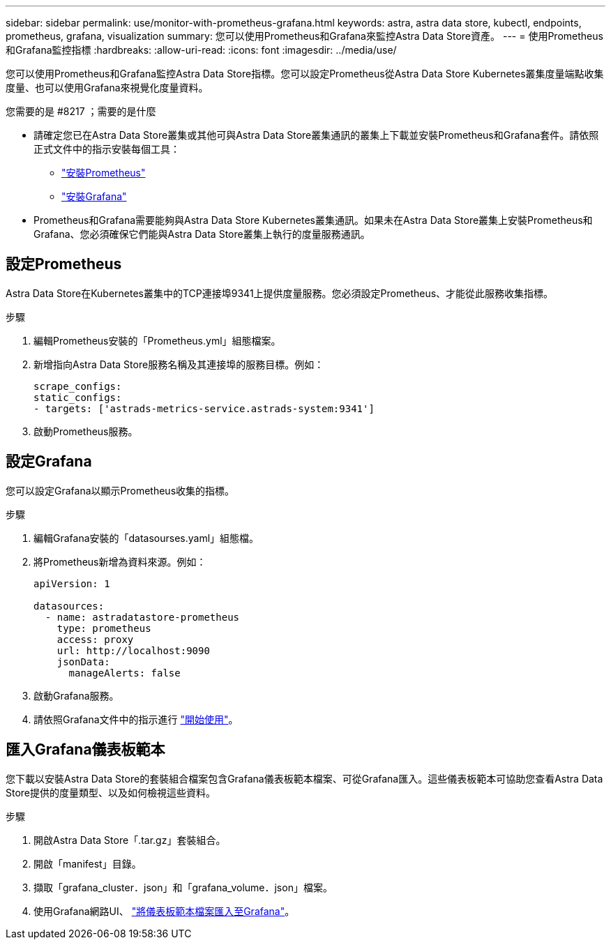 ---
sidebar: sidebar 
permalink: use/monitor-with-prometheus-grafana.html 
keywords: astra, astra data store, kubectl, endpoints, prometheus, grafana, visualization 
summary: 您可以使用Prometheus和Grafana來監控Astra Data Store資產。 
---
= 使用Prometheus和Grafana監控指標
:hardbreaks:
:allow-uri-read: 
:icons: font
:imagesdir: ../media/use/


您可以使用Prometheus和Grafana監控Astra Data Store指標。您可以設定Prometheus從Astra Data Store Kubernetes叢集度量端點收集度量、也可以使用Grafana來視覺化度量資料。

.您需要的是 #8217 ；需要的是什麼
* 請確定您已在Astra Data Store叢集或其他可與Astra Data Store叢集通訊的叢集上下載並安裝Prometheus和Grafana套件。請依照正式文件中的指示安裝每個工具：
+
** https://kb.netapp.com/Advice_and_Troubleshooting/Cloud_Services/Astra/How_to_deploy_Prometheus_with_Astra_Data_Store["安裝Prometheus"^]
** https://kb.netapp.com/Advice_and_Troubleshooting/Cloud_Services/Astra/How_to_set_up_Grafana_for_monitoring_Astra_Data_Store_cluster["安裝Grafana"^]


* Prometheus和Grafana需要能夠與Astra Data Store Kubernetes叢集通訊。如果未在Astra Data Store叢集上安裝Prometheus和Grafana、您必須確保它們能與Astra Data Store叢集上執行的度量服務通訊。




== 設定Prometheus

Astra Data Store在Kubernetes叢集中的TCP連接埠9341上提供度量服務。您必須設定Prometheus、才能從此服務收集指標。

.步驟
. 編輯Prometheus安裝的「Prometheus.yml」組態檔案。
. 新增指向Astra Data Store服務名稱及其連接埠的服務目標。例如：
+
[listing]
----
scrape_configs:
static_configs:
- targets: ['astrads-metrics-service.astrads-system:9341']
----
. 啟動Prometheus服務。




== 設定Grafana

您可以設定Grafana以顯示Prometheus收集的指標。

.步驟
. 編輯Grafana安裝的「datasourses.yaml」組態檔。
. 將Prometheus新增為資料來源。例如：
+
[listing]
----
apiVersion: 1

datasources:
  - name: astradatastore-prometheus
    type: prometheus
    access: proxy
    url: http://localhost:9090
    jsonData:
      manageAlerts: false
----
. 啟動Grafana服務。
. 請依照Grafana文件中的指示進行 https://grafana.com/docs/grafana/latest/getting-started/getting-started/["開始使用"^]。




== 匯入Grafana儀表板範本

您下載以安裝Astra Data Store的套裝組合檔案包含Grafana儀表板範本檔案、可從Grafana匯入。這些儀表板範本可協助您查看Astra Data Store提供的度量類型、以及如何檢視這些資料。

.步驟
. 開啟Astra Data Store「.tar.gz」套裝組合。
. 開啟「manifest」目錄。
. 擷取「grafana_cluster．json」和「grafana_volume．json」檔案。
. 使用Grafana網路UI、 https://grafana.com/docs/grafana/latest/dashboards/export-import/["將儀表板範本檔案匯入至Grafana"^]。

